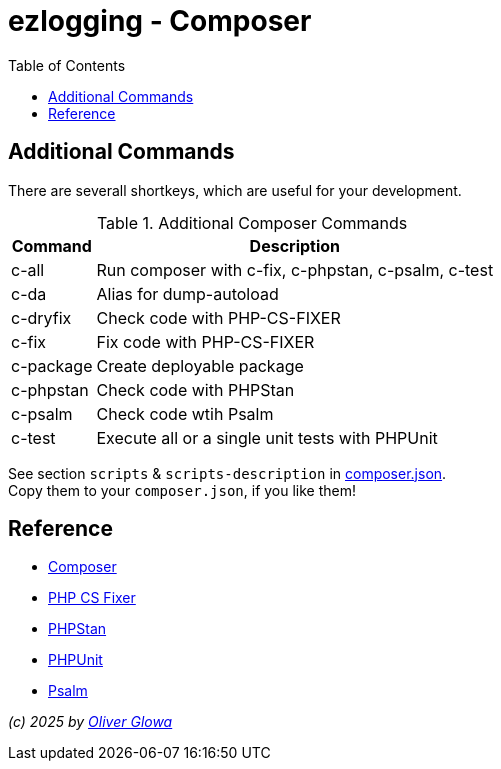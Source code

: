 :hide-uri-scheme:
:doctype: book

:site_resource: .
// project settings (from pom-file)
// user data
:acc_vcs_url: https://github.com
:acc_user: ollily
:acc_user_orga: The-oGlow
:acc_user_name: Oliver Glowa
:acc_user_email: coding at glowa-net dot com
:acc_user_hp: http://coding.glowa-net.com
:acc_user_url: {acc_vcs_url}/{acc_user}[{acc_user_name}]

// organization
:orga_vcs_url: {acc_vcs_url}
:orga_user: The-oGlow
:orga_user_name: The oGlow
:orga_user_email: {acc_user_email}
:orga_user_hp: {acc_user_hp}
:orga_user_url: {orga_vcs_url}/{orga_user}[{orga_user_name}

// organization team
:orga_team_user: oteam
:orga_team_user_name: The oTeam
:orga_team_email: {orga_user_email}
:orga_team_hp: {orga_user_hp}
:orga_team_url: {orga_vcs_url}/orgs/{orga_user}/teams/{orga_team_user}[{orga_team_user_name}]

// module data
:pj_author: {acc_user_name}
:pj_version: [latest version]
:pj_year: 2025
:pj_description: Simplify the usage of - Logging with Monolog - Testing with PHPUnit - Reflection with PHP - Developer shortkeys for composer
:pj_gh_vcs_url: {orga_vcs_url}
:pj_gh_account: {orga_user}
:pj_gh_repo: ezlogging

// :pj_id_org: {acc_user_orga}/{pj_gh_repo}
// :pj_gav: {pj_group}/{pj_gh_repo}


// :pj_group: com.glowa-net.maven.tools
// :pj_mvn_type: jar
// :pj_id_gavid: -1
// {pj_group}/{pj_gh_repo}
// :pj_id_codacy: dba747d3491447a5a0ccb938af70e6c1
// :pj_id_coverity: -1
// :pj_id_openssf: -1
// :pj_id_coveralls: {pj_gh_account}/{pj_gh_repo}
// common settings
:brnch1: master
:brnch2: develop
:cm_shlds_url: https://img.shields.io
:cm_shlds_badge_url: {cm_shlds_url}/badge
:cm_shlds_img_style: &style=plastic

// github
:cm_gh_wrkflw_link: actions/workflows

// shields for github
:cm_shlds_gh_url: {cm_shlds_url}/github
:cm_shlds_gh_logo: logo=github
:cm_shlds_gh_style: &{cm_shlds_gh_logo}{cm_shlds_img_style}
:cm_shlds_gh_status_url: {cm_shlds_gh_url}/actions/workflow/status
:cm_shlds_gh_issues_url: {cm_shlds_gh_url}/issues
// :cm_shlds_gh_pulls_url: {cm_shlds_gh_url}/pulls
:cm_shlds_gh_license_url: {cm_shlds_gh_url}/license
:cm_shlds_gh_release_url: {cm_shlds_gh_url}/v/release
:cm_shlds_gh_langtop_url: {cm_shlds_gh_url}/languages/count
:cm_shlds_gh_langcount_url: {cm_shlds_gh_url}/languages/top
:cm_shlds_gh_checkruns_url: {cm_shlds_gh_url}/check-runs

// sonar
:cm_snr_url: https://sonarcloud.io
:cm_snr_badge_url: {cm_snr_url}/images/project_badges
:cm_snr_dash_url: {cm_snr_url}/dashboard?id=
:cm_snr_api_url: {cm_snr_url}/api
:cm_snr_qgate_url: {cm_snr_api_url}/project_badges/quality_gate?project=
:cm_snr_mes_tsd: component_measures?metric=test_success_density&view=list
:cm_snr_mes_test: component_measures?metric=tests&view=list
:cm_snr_mes_cov: component_measures?metric=coverage&view=list
:cm_snr_logo_url: {cm_snr_badge_url}/sonarcloud-black.svg
:cm_snr_logo_url2: {cm_snr_badge_url}/sonarcloud-light.svg

// shields for sonar
:cm_shlds_snr_url: {cm_shlds_url}/sonar
:cm_shlds_snr_logo: logo=sonarcloud&server=https%3A%2F%2Fsonarcloud.io
:cm_shlds_snr_style: &{cm_shlds_snr_logo}{cm_shlds_img_style}
:cm_shlds_snr_qgate_url: {cm_shlds_snr_url}/quality_gate
:cm_shlds_snr_tsd_url: {cm_shlds_snr_url}/test_success_density
:cm_shlds_snr_tests_url: {cm_shlds_snr_url}/tests
:cm_shlds_snr_coverage_url: {cm_shlds_snr_url}/coverage
:cm_shlds_snr_violations_url: {cm_shlds_snr_url}/violations

:cm_shlds_tool_phpcsfixer_url: {cm_shlds_badge_url}/php%20cs%20fixer-PSR%2012-orange?logo=php
:cm_shlds_tool_phpunit_url: {cm_shlds_badge_url}/phpunit-UNIT%20Tests-orange?logo=php
:cm_shlds_tool_phpstan_url: {cm_shlds_badge_url}/phpstan-Level%208%20Strict-orange?logo=php
:cm_shlds_tool_psalm_url: {cm_shlds_badge_url}/psalm-Level%202-orange?logo=php
:cm_shlds_tool_sonarcloud_url: {cm_shlds_badge_url}/sonarcloud-oGlow_way-orange?logo=sonar
:cm_snr_tool_sonarcloud_url: {cm_snr_logo_url2}

// project settings (generated)
// module data generated
:pj_cright_author: (c) {pj_year} by {acc_user_url}
:pj_cright_orga: (c) {pj_year} by {orga_user_url}
:pj_gh_vcsid: {pj_gh_account}/{pj_gh_repo}
:pj_gh_vcsid_url: {pj_gh_vcs_url}/{pj_gh_vcsid}
:pj_gh_wflow_url: {pj_gh_vcsid_url}/{cm_gh_wrkflw_link}
:pj_snr_projid: {pj_gh_account}_{pj_gh_repo}
:pj_snr_component: {pj_gh_account}:{pj_gh_repo}
:pj_snr_dash_url: {cm_snr_dash_url}{pj_snr_projid}

// project status
:pj_ps_release_url: {cm_shlds_gh_release_url}/{pj_gh_vcsid}?{cm_shlds_gh_style}}&sort=semver
:pj_ps_license_url: {cm_shlds_gh_license_url}/{pj_gh_vcsid}?{cm_shlds_gh_style}
:pj_ps_langtop_url: {cm_shlds_gh_langtop_url}/{pj_gh_vcsid}?{cm_shlds_gh_style}
:pj_ps_langcount_url: {cm_shlds_gh_langcount_url}/{pj_gh_vcsid}?{cm_shlds_gh_style}
:pj_ps_issues_url: {cm_shlds_gh_issues_url}/{pj_gh_vcsid}?{cm_shlds_gh_style}

// quality information
// qi shields
:pj_qi_qgate_url: {cm_shlds_snr_qgate_url}/{pj_snr_projid}?{cm_shlds_snr_style}
:pj_qi_tsd_url: {cm_shlds_snr_tsd_url_url}/{pj_snr_projid}?{cm_shlds_snr_style}
:pj_qi_tests_url: {cm_shlds_snr_tests_url}/{pj_snr_projid}?{cm_shlds_snr_style}
:pj_qi_coverage_url: {cm_shlds_snr_coverage_url}/{pj_snr_projid}?{cm_shlds_snr_style}
:pj_qi_violations_url: {cm_shlds_snr_violations_url}/{pj_snr_projid}?{cm_shlds_snr_style}

// qi sonar
:pj_qi_snr_brnch1_qgate_url: {cm_shlds_snr_qgate_url}/{pj_snr_projid}/{brnch1}?{cm_shlds_snr_style}
:pj_qi_snr_brnch2_qgate_url: {cm_shlds_snr_qgate_url}/{pj_snr_projid}/{brnch2}?{cm_shlds_snr_style}
:pj_qi_snr_qgate_url: {cm_snr_qgate_url}{pj_snr_projid}
:pj_qi_snr_logo_url: {cm_snr_logo_url}

// build status
:pj_bs_brnch1_status_url: {cm_shlds_gh_status_url}/{pj_gh_vcsid}/build.yml?{cm_shlds_gh_style}&branch={brnch1}&label={brnch1}
:pj_bs_brnch2_status_url: {cm_shlds_gh_status_url}/{pj_gh_vcsid}/build.yml?{cm_shlds_gh_style}&branch={brnch2}&label={brnch2}
:pj_bs_brnch1_checkruns_url: {cm_shlds_gh_checkruns_url}/{pj_gh_vcsid}/{brnch1}?{cm_shlds_snr_style}
:pj_bs_brnch2_checkruns_url: {cm_shlds_gh_checkruns_url}/{pj_gh_vcsid}/{brnch2}?{cm_shlds_snr_style}

// test information
// ti sonar
:pj_ti_snr_brnch1_tsd_url: {cm_shlds_snr_tsd_url}/{pj_snr_projid}/{brnch1}?{cm_shlds_snr_style}
:pj_ti_snr_brnch2_tsd_url: {cm_shlds_snr_tsd_url}/{pj_snr_projid}/{brnch2}?{cm_shlds_snr_style}
:pj_ti_snr_brnch1_tests_url: {cm_shlds_snr_tests_url}/{pj_snr_projid}/{brnch1}?{cm_shlds_snr_style}
:pj_ti_snr_brnch2_tests_url: {cm_shlds_snr_tests_url}/{pj_snr_projid}/{brnch2}?{cm_shlds_snr_style}
:pj_ti_snr_brnch1_coverage_url: {cm_shlds_snr_coverage_url}/{pj_snr_projid}/{brnch1}?{cm_shlds_snr_style}
:pj_ti_snr_brnch2_coverage_url: {cm_shlds_snr_coverage_url}/{pj_snr_projid}/{brnch2}?{cm_shlds_snr_style}
:pj_ti_snr_brnch1_violations_url: {cm_shlds_snr_violations_url}/{pj_snr_projid}/{brnch1}?{cm_shlds_snr_style}
:pj_ti_snr_brnch2_violations_url: {cm_shlds_snr_violations_url}/{pj_snr_projid}/{brnch2}?{cm_shlds_snr_style}

// -- legacy
// project status
:pj_ps_github_latest_link: {pj_gh_vcsid_url}/releases[image:{cm_shlds_gh_url}/v/release/{pj_gh_vcsid}?sort=semver{cm_shlds_gh_style}[title="Latest Release"]]
:pj_ps_github_license_link: LICENSE[image:{cm_shlds_gh_url}/license/{pj_gh_vcsid}?{cm_shlds_gh_style}[title="Software License"]]
:pj_ps_issues_link: {pj_gh_vcsid_url}/issues[image:{cm_shlds_gh_issues_url}/{pj_gh_vcsid}?{cm_shlds_gh_style}[title="Open Issues"]]
:pj_ps_pulls_link: {pj_gh_vcsid_url}/pulls[image:{cm_shlds_gh_pulls_url}/{pj_gh_vcsid}?{cm_shlds_gh_style}[title="Open Pull Requests"]]
:pj_ps_maven_latest_link: [image:{cm_shlds_badge_url}/maven%20central-no%20releases-red?{cm_img_maven_style}[title="Maven Repository"]]
ifeval::["{pj_id_gavid}" != "-1"]
:pj_ps_maven_latest_link: {cm_maven_url}/{pj_id_gavid}[image:{cm_badge_maven_url}/v/{pj_id_gavid}?{cm_img_maven_style}[title="Maven Repository"]]
endif::[]

// quality information
:pj_qi_sonar_qg_link: {cm_snr_dash_url}?id={pj_snr_projid}[image:{cm_snr_api_url}/project_badges/quality_gate?project={pj_snr_projid}[title="Quality Gate"]]
:pj_qi_sonar_status_link: {cm_snr_dash_url}?id={pj_snr_projid}[image:{cm_snr_badge_url}/sonarcloud-black.svg[title="SonarCloud"]]

// build status
:pj_bs_brnch1_img: {cm_shlds_gh_status_url}/{pj_gh_vcsid}/build.yml?branch={brnch1}&label={brnch1}{cm_shlds_gh_style}[title="Pipeline status on {brnch1} branch"]
:pj_bs_brnch2_img: {cm_shlds_gh_status_url}/{pj_gh_vcsid}/build.yml?branch={brnch2}&label={brnch2}{cm_shlds_gh_style}[title="Pipeline status on {brnch2} branch"]
:pj_bs_brnch1_link: {pj_gh_wflow_url}/build.yml?query=branch%3A{brnch1}[image:{pj_bs_brnch1_img}]
:pj_bs_brnch2_link: {pj_gh_wflow_url}/build.yml?query=branch%3A{brnch2}[image:{pj_bs_brnch2_img}]

// test information
// ti sonarqube
:pj_ti_sonar_brnch1_tsd_link: {cm_snr_dash_url}?id={pj_snr_projid}[image:{cm_shlds_snr_url}/test_success_density/{pj_snr_projid}/{brnch1}?{cm_shlds_snr_style}[title="Test Status {brnch1}"]]
:pj_ti_sonar_brnch2_tsd_link: {cm_snr_dash_url}?id={pj_snr_projid}[image:{cm_shlds_snr_url}/test_success_density/{pj_snr_projid}/{brnch2}?{cm_shlds_snr_style}[title="Test Status {brnch2}"]]
:pj_ti_sonar_brnch1_test_link: {cm_snr_dash_url}?id={pj_snr_projid}[image:{cm_shlds_snr_url}/tests/{pj_snr_projid}/{brnch1}?{cm_shlds_snr_style}[title="Test Count {brnch1}"]]
:pj_ti_sonar_brnch2_test_link: {cm_snr_dash_url}?id={pj_snr_projid}[image:{cm_shlds_snr_url}/tests/{pj_snr_projid}/{brnch2}?{cm_shlds_snr_style}[title="Test Count {brnch2}"]]
:pj_ti_sonar_brnch1_coverage_link: {cm_snr_dash_url}?id={pj_snr_projid}[image:{cm_shlds_snr_url}/coverage/{pj_snr_projid}/{brnch1}?{cm_shlds_snr_style}[title="Overall Coverage {brnch1}"]]
:pj_ti_sonar_brnch2_coverage_link: {cm_snr_dash_url}?id={pj_snr_projid}[image:{cm_shlds_snr_url}/coverage/{pj_snr_projid}/{brnch2}?{cm_shlds_snr_style}[title="Overall Coverage {brnch2}"]]
:pj_ti_sonar_brnch1_violations_link: {cm_snr_dash_url}?id={pj_snr_projid}[image:{cm_shlds_snr_url}/violations/{pj_snr_projid}/{brnch1}?format=long{cm_shlds_snr_style}[title="Violations {brnch1}"]]
:pj_ti_sonar_brnch2_violations_link: {cm_snr_dash_url}?id={pj_snr_projid}[image:{cm_shlds_snr_url}/violations/{pj_snr_projid}/{brnch2}?format=long{cm_shlds_snr_style}[title="Violations {brnch2}"]]


:source-highlighter: highlight.js

= {pj_gh_repo} - Composer
:toc:
:toclevels: 2

== Additional Commands

There are severall shortkeys, which are useful for your development.

.Additional Composer Commands
[%header%autowidth,frame=ends,valign=top,halign=center]
|===
^|*Command* ^|*Description*
| c-all     | Run composer with c-fix, c-phpstan, c-psalm, c-test
| c-da      | Alias for dump-autoload
| c-dryfix  | Check code with PHP-CS-FIXER
| c-fix     | Fix code with PHP-CS-FIXER
| c-package | Create deployable package
| c-phpstan | Check code with PHPStan
| c-psalm   | Check code wtih Psalm
| c-test    | Execute all or a single unit tests with PHPUnit
|===

See section `scripts` & `scripts-description` in link:composer.json[composer.json]. +
Copy them to your `composer.json`, if you like them!

== Reference
* link:https://getcomposer.org/[Composer]
* link:https://cs.symfony.com/[PHP CS Fixer]
* link:https://phpstan.org/[PHPStan]
* link:https://phpunit.de/[PHPUnit]
* link:https://psalm.dev/[Psalm]

_{pj_cright_author}_
